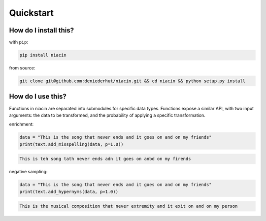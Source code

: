 
Quickstart
==========


How do I install this?
----------------------

with ``pip``:

.. code:: sh

    pip install niacin

from source:

.. code:: sh

    git clone git@github.com:deniederhut/niacin.git && cd niacin && python setup.py install

How do I use this?
------------------

Functions in niacin are separated into submodules for specific data
types. Functions expose a similar API, with two input arguments: the
data to be transformed, and the probability of applying a specific
transformation.

enrichment:

.. code:: python

    data = "This is the song that never ends and it goes on and on my friends"
    print(text.add_misspelling(data, p=1.0))

.. code:: output

    This is teh song tath never ends adn it goes on anbd on my firends

negative sampling:

.. code:: python

    data = "This is the song that never ends and it goes on and on my friends"
    print(text.add_hypernyms(data, p=1.0))

.. code:: output

    This is the musical composition that never extremity and it exit on and on my person
